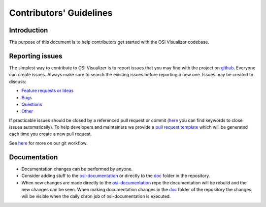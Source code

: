 Contributors' Guidelines
==========================

Introduction
------------

The purpose of this document is to help contributors get started with
the OSI Visualizer codebase.


Reporting issues
----------------

The simplest way to contribute to OSI Visualizer is to report issues that you may
find with the project on `github <https://github.com/OpenSimulationInterface/osi-visualizer>`__. Everyone can create issues.
Always make sure to search the existing issues before reporting a new one.
Issues may be created to discuss:

- `Feature requests or Ideas <https://github.com/OpenSimulationInterface/osi-visualizer/issues/new?assignees=&labels=feature+request&template=feature_request.md&title=>`_
- `Bugs <https://github.com/OpenSimulationInterface/osi-visualizer/issues/new?assignees=&labels=bug&template=bug_report.md&title=>`_
- `Questions <https://github.com/OpenSimulationInterface/osi-visualizer/issues/new?assignees=&labels=question&template=question.md&title=>`_
- `Other <https://github.com/OpenSimulationInterface/osi-visualizer/issues/new>`_

If practicable issues should be closed by a referenced pull request or commit (`here <https://help.github.com/en/articles/closing-issues-using-keywords>`_ you can find keywords to close issues automatically). To help developers and maintainers we provide a `pull request template <https://github.com/OpenSimulationInterface/osi-visualizer/blob/master/.github/pull_request_template.md>`_ which will be generated each time you create a new pull request.

See `here <https://opensimulationinterface.github.io/osi-documentation/open-simulation-interface/doc/howtocontribute.html#our-git-workflow>`_ for more on our git workflow.

Documentation
----------------

- Documentation changes can be performed by anyone.
- Consider adding stuff to the `osi-documentation <https://github.com/OpenSimulationInterface/osi-documentation>`_ or directly to the `doc <https://github.com/OpenSimulationInterface/osi-visualizer/tree/master/doc>`_ folder in the repository.
- When new changes are made directly to the `osi-documentation <https://github.com/OpenSimulationInterface/osi-documentation>`_ repo the documentation will be rebuild and the new changes can be seen. When making documentation changes in the `doc <https://github.com/OpenSimulationInterface/osi-visualizer/tree/master/doc>`_ folder of the repository the changes will be visible when the daily chron job of osi-documentation is executed.

